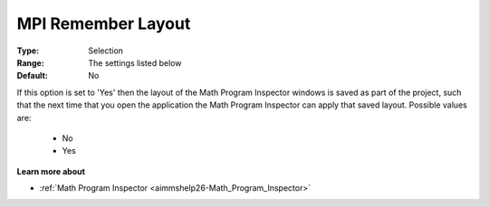 

.. _option-AIMMS-mpi_remember_layout:


MPI Remember Layout
===================



:Type:	Selection	
:Range:	The settings listed below	
:Default:	No	

If this option is set to 'Yes' then the layout of the Math Program Inspector windows is saved as part of the project,
such that the next time that you open the application the Math Program Inspector can apply that saved layout. Possible values are:

    *	No
    *	Yes


**Learn more about** 

*	:ref:`Math Program Inspector <aimmshelp26-Math_Program_Inspector>` 

